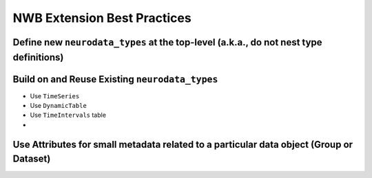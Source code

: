 .. _extension-nwb-best-practices:

NWB Extension Best Practices
----------------------------

Define new ``neurodata_types`` at the top-level (a.k.a., do not nest type definitions)
^^^^^^^^^^^^^^^^^^^^^^^^^^^^^^^^^^^^^^^^^^^^^^^^^^^^^^^^^^^^^^^^^^^^^^^^^^^^^^^^^^^^^^

Build on and Reuse Existing ``neurodata_types``
^^^^^^^^^^^^^^^^^^^^^^^^^^^^^^^^^^^^^^^^^^^^^^^

* Use ``TimeSeries``
* Use ``DynamicTable``
* Use ``TimeIntervals`` table
* ..

Use Attributes for small metadata related to a particular data object (Group or Dataset)
^^^^^^^^^^^^^^^^^^^^^^^^^^^^^^^^^^^^^^^^^^^^^^^^^^^^^^^^^^^^^^^^^^^^^^^^^^^^^^^^^^^^^^^^


